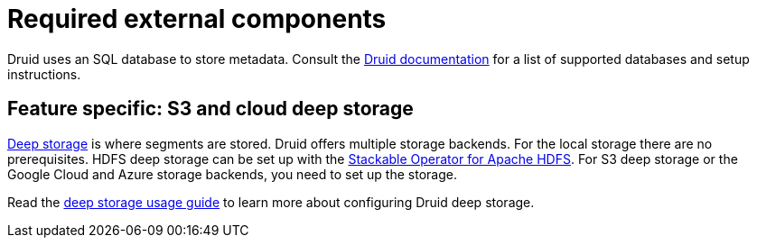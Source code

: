 = Required external components
:description: Druid requires an SQL database for metadata and supports various deep storage options like S3, HDFS, and cloud storage
:druid-available-metadata-stores: https://druid.apache.org/docs/latest/design/metadata-storage/#available-metadata-stores
:druid-deep-storage: https://druid.apache.org/docs/latest/design/deep-storage

Druid uses an SQL database to store metadata.
Consult the {druid-available-metadata-stores}[Druid documentation] for a list of supported databases and setup instructions.

== Feature specific: S3 and cloud deep storage

{druid-deep-storage}[Deep storage] is where segments are stored.
Druid offers multiple storage backends.
For the local storage there are no prerequisites.
HDFS deep storage can be set up with the xref:hdfs:index.adoc[Stackable Operator for Apache HDFS].
For S3 deep storage or the Google Cloud and Azure storage backends, you need to set up the storage.

Read the xref:usage-guide/deep-storage.adoc[deep storage usage guide] to learn more about configuring Druid deep storage.
